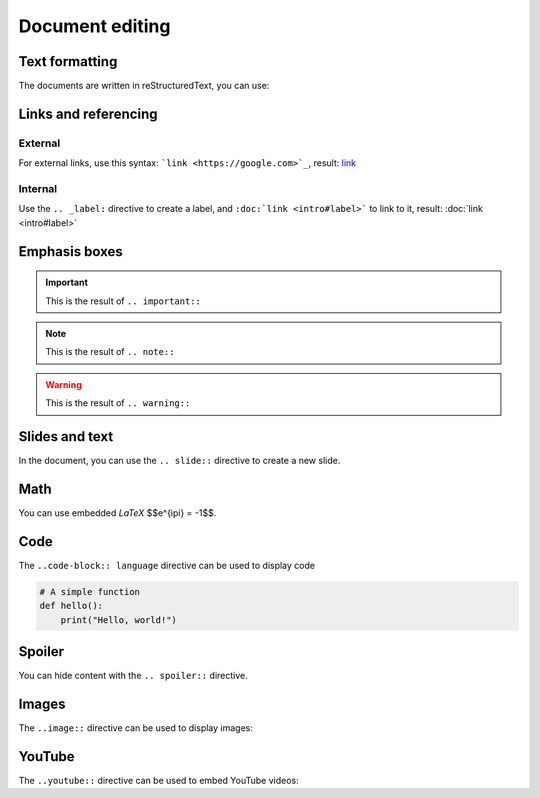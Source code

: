 .. slide::

Document editing
================

.. slide::

Text formatting
---------------

The documents are written in reStructuredText, you can use:

.. discoverList::
    
    * ``*italic*`` for *italic* text
    * ``**bold**`` for **bold** text
    * ````code```` for ``code``
    * The ``.. center::`` directive to center text

.. slide::

Links and referencing
---------------------

External
~~~~~~~~

For external links, use this syntax: ```link <https://google.com>`_``, result: `link <https://google.com>`_

.. _label:

Internal
~~~~~~~~

Use the ``.. _label:`` directive to create a label, and ``:doc:`link <intro#label>``` to link to it, result: :doc:`link <intro#label>`

.. slide::

Emphasis boxes
--------------

.. important::

    This is the result of ``.. important::``

.. note::

    This is the result of ``.. note::``

.. warning::

    This is the result of ``.. warning::``

.. success::

    This is the result of ``.. success::``

.. slide::

Slides and text
---------------

In the document, you can use the ``.. slide::`` directive to create a new slide.

.. discover::

    You can use the ``..discover::`` directive for a zone that will appear progressively.

.. discover::

    The ``..textOnly::`` directive will hide the content in the slides, and the ``..slideOnly::`` directive will hide the content of the document.

.. slide::

Math
----

You can use embedded *LaTeX* $$e^{i\pi} = -1$$.

.. discover::

    Use the ``math`` directive for display math:

    .. math::

        \sum_{i=1}^{n} i = \frac{n(n+1)}{2}

.. slide::

Code
----

The ``..code-block:: language`` directive can be used to display code

.. code-block:: python

    # A simple function
    def hello():
        print("Hello, world!")

.. slide::

Spoiler
-------

You can hide content with the ``.. spoiler::`` directive.

.. spoiler::

    This is a spoiler!

.. slide::

Images
------

The ``..image::`` directive can be used to display images:

.. center::
    
        .. image:: images/html5.jpg
            :width: 300

.. slide::

YouTube
-------

The ``..youtube::`` directive can be used to embed YouTube videos:

.. center::
    .. youtube:: dQw4w9WgXcQ
